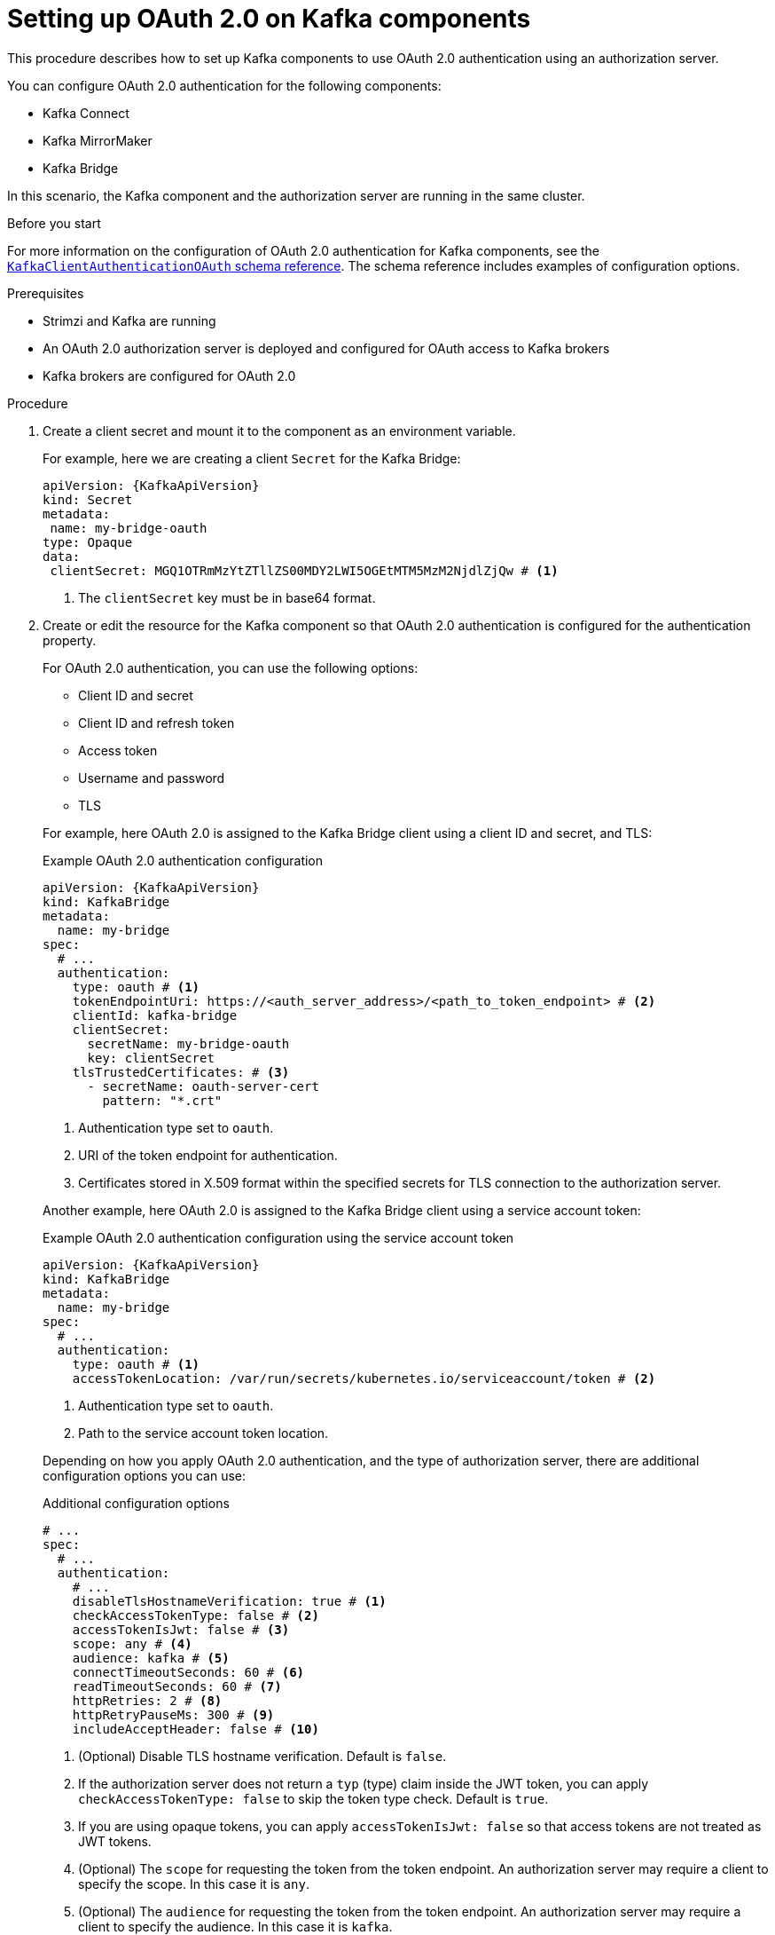 // Module included in the following module:
//
// con-oauth-config.adoc

[id='proc-oauth-kafka-config-{context}']
= Setting up OAuth 2.0 on Kafka components

[role="_abstract"]
This procedure describes how to set up Kafka components to use OAuth 2.0 authentication using an authorization server.

You can configure OAuth 2.0 authentication for the following components:

* Kafka Connect
* Kafka MirrorMaker
* Kafka Bridge

In this scenario, the Kafka component and the authorization server are running in the same cluster.

.Before you start

For more information on the configuration of OAuth 2.0 authentication for Kafka components, see the link:{BookURLConfiguring}#type-KafkaClientAuthenticationOAuth-reference[`KafkaClientAuthenticationOAuth` schema reference^].
The schema reference includes examples of configuration options.

.Prerequisites

* Strimzi and Kafka are running
* An OAuth 2.0 authorization server is deployed and configured for OAuth access to Kafka brokers
* Kafka brokers are configured for OAuth 2.0

.Procedure

. Create a client secret and mount it to the component as an environment variable.
+
For example, here we are creating a client `Secret` for the Kafka Bridge:
+
[source,yaml,subs="+quotes,attributes"]
----
apiVersion: {KafkaApiVersion}
kind: Secret
metadata:
 name: my-bridge-oauth
type: Opaque
data:
 clientSecret: MGQ1OTRmMzYtZTllZS00MDY2LWI5OGEtMTM5MzM2NjdlZjQw # <1>
----
<1> The `clientSecret` key must be in base64 format.

. Create or edit the resource for the Kafka component so that OAuth 2.0 authentication is configured for the authentication property.
+
For OAuth 2.0 authentication, you can use the following options:
+
--
* Client ID and secret
* Client ID and refresh token
* Access token
* Username and password
* TLS
--
+
For example, here OAuth 2.0 is assigned to the Kafka Bridge client using a client ID and secret, and TLS:
+
--
.Example OAuth 2.0 authentication configuration
[source,yaml,subs="+quotes,attributes"]
----
apiVersion: {KafkaApiVersion}
kind: KafkaBridge
metadata:
  name: my-bridge
spec:
  # ...
  authentication:
    type: oauth # <1>
    tokenEndpointUri: https://<auth_server_address>/<path_to_token_endpoint> # <2>
    clientId: kafka-bridge
    clientSecret:
      secretName: my-bridge-oauth
      key: clientSecret
    tlsTrustedCertificates: # <3>
      - secretName: oauth-server-cert
        pattern: "*.crt"
----
<1> Authentication type set to `oauth`.
<2> URI of the token endpoint for authentication.
<3> Certificates stored in X.509 format within the specified secrets for TLS connection to the authorization server.
--
+
Another example, here OAuth 2.0 is assigned to the Kafka Bridge client using a service account token:
+
--
.Example OAuth 2.0 authentication configuration using the service account token
[source,yaml,subs="+quotes,attributes"]
----
apiVersion: {KafkaApiVersion}
kind: KafkaBridge
metadata:
  name: my-bridge
spec:
  # ...
  authentication:
    type: oauth # <1>
    accessTokenLocation: /var/run/secrets/kubernetes.io/serviceaccount/token # <2>
----
<1> Authentication type set to `oauth`.
<2> Path to the service account token location.
--
+
Depending on how you apply OAuth 2.0 authentication, and the type of authorization server, there are additional configuration options you can use:
+
.Additional configuration options
[source,yaml,subs="+quotes,attributes"]
----
# ...
spec:
  # ...
  authentication:
    # ...
    disableTlsHostnameVerification: true # <1>
    checkAccessTokenType: false # <2>
    accessTokenIsJwt: false # <3>
    scope: any # <4>
    audience: kafka # <5>
    connectTimeoutSeconds: 60 # <6>
    readTimeoutSeconds: 60 # <7>
    httpRetries: 2 # <8>
    httpRetryPauseMs: 300 # <9>
    includeAcceptHeader: false # <10>
----
<1> (Optional) Disable TLS hostname verification. Default is `false`.
<2> If the authorization server does not return a `typ` (type) claim inside the JWT token, you can apply `checkAccessTokenType: false` to skip the token type check. Default is `true`.
<3> If you are using opaque tokens, you can apply `accessTokenIsJwt: false` so that access tokens are not treated as JWT tokens.
<4> (Optional) The `scope` for requesting the token from the token endpoint.
An authorization server may require a client to specify the scope.
In this case it is `any`.
<5> (Optional) The `audience` for requesting the token from the token endpoint.
An authorization server may require a client to specify the audience.
In this case it is `kafka`.
<6> (Optional) The connect timeout in seconds when connecting to the authorization server. The default value is 60.
<7> (Optional) The read timeout in seconds when connecting to the authorization server. The default value is 60.
<8> (Optional) The maximum number of times to retry a failed HTTP request to the authorization server. The default value is `0`, meaning that no retries are performed. To use this option effectively, consider reducing the timeout times for the `connectTimeoutSeconds` and `readTimeoutSeconds` options. However, note that retries may prevent the current worker thread from being available to other requests, and if too many requests stall, it could make the Kafka broker unresponsive.
<9> (Optional) The time to wait before attempting another retry of a failed HTTP request to the authorization server. By default, this time is set to zero, meaning that no pause is applied. This is because many issues that cause failed requests are per-request network glitches or proxy issues that can be resolved quickly. However, if your authorization server is under stress or experiencing high traffic, you may want to set this option to a value of 100 ms or more to reduce the load on the server and increase the likelihood of successful retries.
<10> (Optional) Some authorization servers have issues with client sending `Accept: application/json` header. By setting `includeAcceptHeader: false` the header will not be sent. Default is `true`.
--

. Apply the changes to the resource configuration of the component.

. Check the update in the logs or by watching the pod state transitions:
+
[source,yaml,subs="+quotes,attributes"]
----
kubectl logs -f ${POD_NAME} -c ${CONTAINER_NAME}
kubectl get pod -w
----
+
The rolling updates configure the component for interaction with Kafka brokers using OAuth 2.0 authentication.
